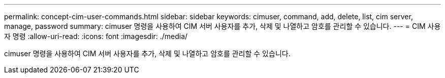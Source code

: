 ---
permalink: concept-cim-user-commands.html 
sidebar: sidebar 
keywords: cimuser, command, add, delete, list, cim server, manage, password 
summary: cimuser 명령을 사용하여 CIM 서버 사용자를 추가, 삭제 및 나열하고 암호를 관리할 수 있습니다. 
---
= CIM 사용자 명령
:allow-uri-read: 
:icons: font
:imagesdir: ./media/


[role="lead"]
cimuser 명령을 사용하여 CIM 서버 사용자를 추가, 삭제 및 나열하고 암호를 관리할 수 있습니다.
